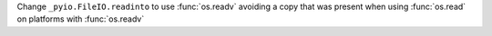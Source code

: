 Change ``_pyio.FileIO.readinto`` to use :func:`os.readv` avoiding a copy that was present when using :func:`os.read` on platforms with :func:`os.readv`
